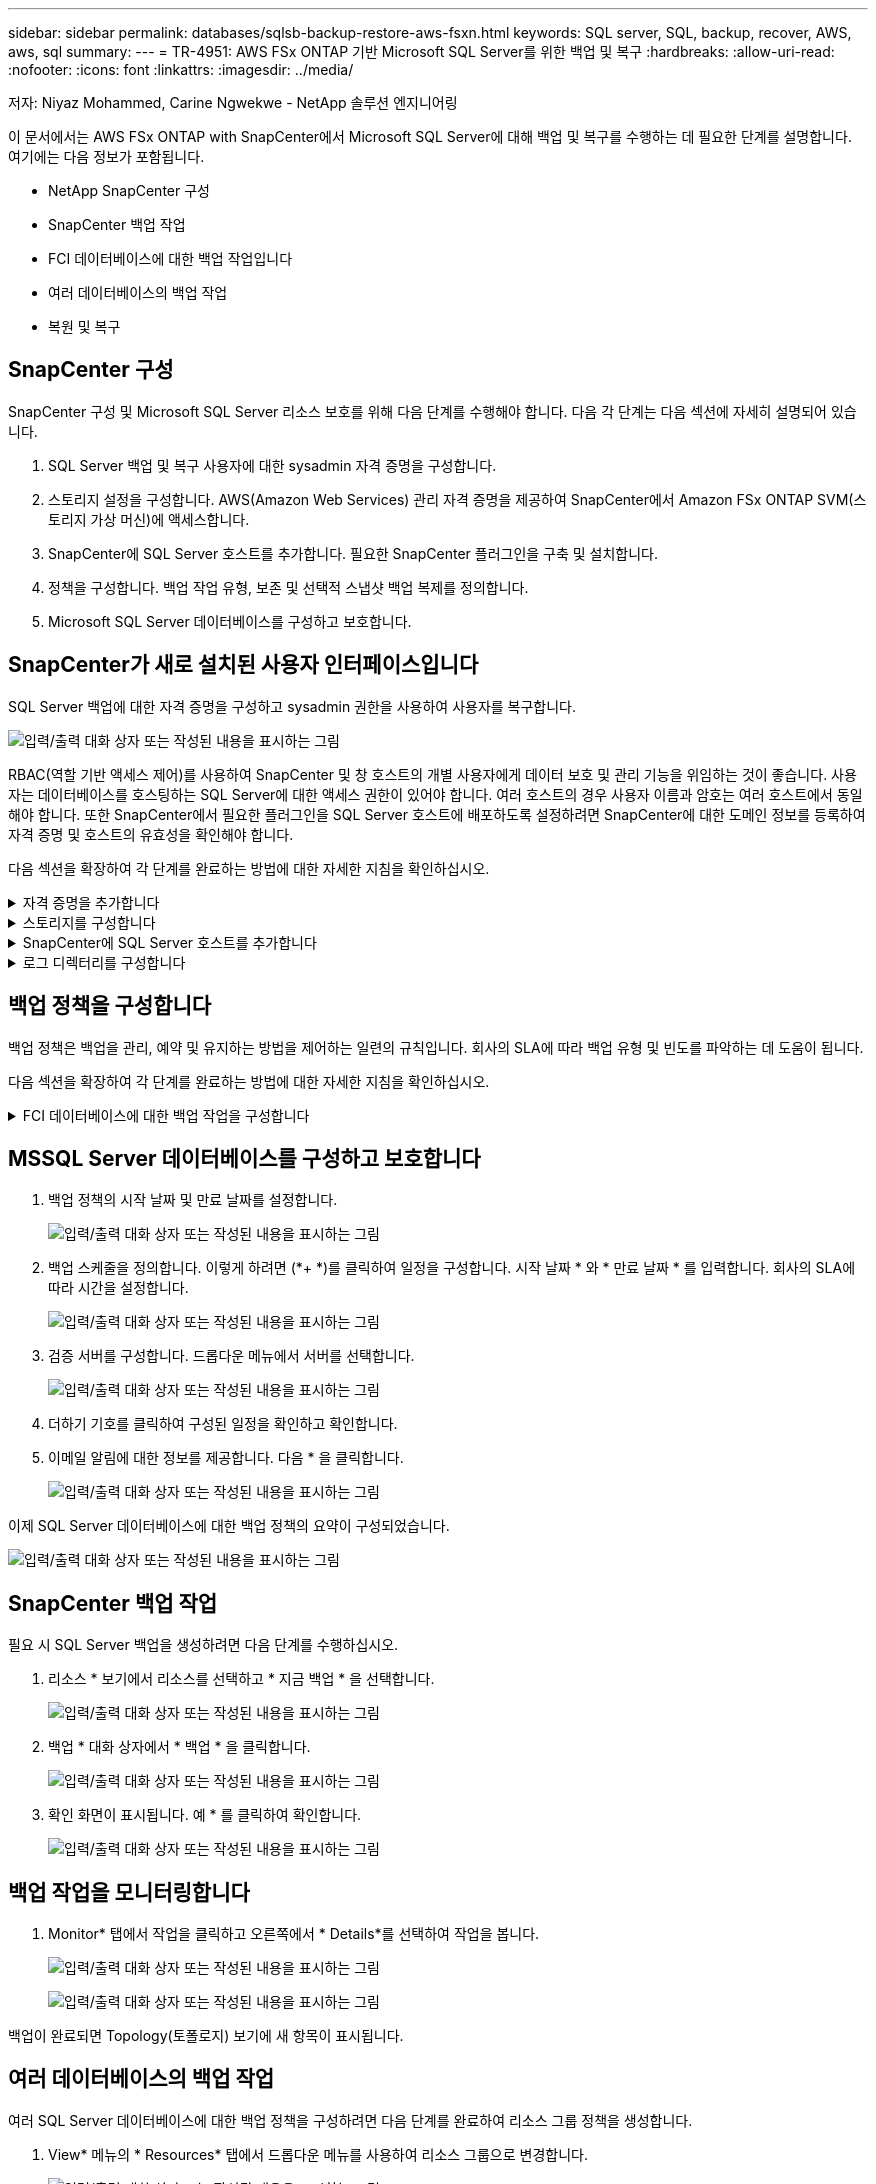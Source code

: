 ---
sidebar: sidebar 
permalink: databases/sqlsb-backup-restore-aws-fsxn.html 
keywords: SQL server, SQL, backup, recover, AWS, aws, sql 
summary:  
---
= TR-4951: AWS FSx ONTAP 기반 Microsoft SQL Server를 위한 백업 및 복구
:hardbreaks:
:allow-uri-read: 
:nofooter: 
:icons: font
:linkattrs: 
:imagesdir: ../media/


저자: Niyaz Mohammed, Carine Ngwekwe - NetApp 솔루션 엔지니어링

[role="lead"]
이 문서에서는 AWS FSx ONTAP with SnapCenter에서 Microsoft SQL Server에 대해 백업 및 복구를 수행하는 데 필요한 단계를 설명합니다. 여기에는 다음 정보가 포함됩니다.

* NetApp SnapCenter 구성
* SnapCenter 백업 작업
* FCI 데이터베이스에 대한 백업 작업입니다
* 여러 데이터베이스의 백업 작업
* 복원 및 복구




== SnapCenter 구성

SnapCenter 구성 및 Microsoft SQL Server 리소스 보호를 위해 다음 단계를 수행해야 합니다. 다음 각 단계는 다음 섹션에 자세히 설명되어 있습니다.

. SQL Server 백업 및 복구 사용자에 대한 sysadmin 자격 증명을 구성합니다.
. 스토리지 설정을 구성합니다. AWS(Amazon Web Services) 관리 자격 증명을 제공하여 SnapCenter에서 Amazon FSx ONTAP SVM(스토리지 가상 머신)에 액세스합니다.
. SnapCenter에 SQL Server 호스트를 추가합니다. 필요한 SnapCenter 플러그인을 구축 및 설치합니다.
. 정책을 구성합니다. 백업 작업 유형, 보존 및 선택적 스냅샷 백업 복제를 정의합니다.
. Microsoft SQL Server 데이터베이스를 구성하고 보호합니다.




== SnapCenter가 새로 설치된 사용자 인터페이스입니다

SQL Server 백업에 대한 자격 증명을 구성하고 sysadmin 권한을 사용하여 사용자를 복구합니다.

image:sqlsb-aws-image1.png["입력/출력 대화 상자 또는 작성된 내용을 표시하는 그림"]

RBAC(역할 기반 액세스 제어)를 사용하여 SnapCenter 및 창 호스트의 개별 사용자에게 데이터 보호 및 관리 기능을 위임하는 것이 좋습니다. 사용자는 데이터베이스를 호스팅하는 SQL Server에 대한 액세스 권한이 있어야 합니다. 여러 호스트의 경우 사용자 이름과 암호는 여러 호스트에서 동일해야 합니다. 또한 SnapCenter에서 필요한 플러그인을 SQL Server 호스트에 배포하도록 설정하려면 SnapCenter에 대한 도메인 정보를 등록하여 자격 증명 및 호스트의 유효성을 확인해야 합니다.

다음 섹션을 확장하여 각 단계를 완료하는 방법에 대한 자세한 지침을 확인하십시오.

.자격 증명을 추가합니다
[%collapsible]
====
설정 * 으로 이동하여 * 자격 증명 * 을 선택한 다음 (*+ *) 을 클릭합니다.

image:sqlsb-aws-image2.png["입력/출력 대화 상자 또는 작성된 내용을 표시하는 그림"]

새 사용자는 SQL Server 호스트에 대한 관리자 권한이 있어야 합니다.

image:sqlsb-aws-image3.png["입력/출력 대화 상자 또는 작성된 내용을 표시하는 그림"]

====
.스토리지를 구성합니다
[%collapsible]
====
SnapCenter에서 스토리지를 구성하려면 다음 단계를 수행하십시오.

. SnapCenter UI에서 * 스토리지 시스템 * 을 선택합니다. 스토리지 유형에는 * ONTAP SVM * 과 * ONTAP 클러스터 * 가 있습니다. 기본적으로 스토리지 유형은 * ONTAP SVM * 입니다.
. 스토리지 시스템 정보를 추가하려면 (*+ *)를 클릭합니다.
+
image:sqlsb-aws-image4.png["입력/출력 대화 상자 또는 작성된 내용을 표시하는 그림"]

. FSx ONTAP 관리 * 엔드포인트를 제공합니다.
+
image:sqlsb-aws-image5.png["입력/출력 대화 상자 또는 작성된 내용을 표시하는 그림"]

. 이제 SVM이 SnapCenter에서 구성됩니다.
+
image:sqlsb-aws-image6.png["입력/출력 대화 상자 또는 작성된 내용을 표시하는 그림"]



====
.SnapCenter에 SQL Server 호스트를 추가합니다
[%collapsible]
====
SQL Server 호스트를 추가하려면 다음 단계를 수행하십시오.

. 호스트 탭에서 (*+ *)를 클릭하여 Microsoft SQL Server 호스트를 추가합니다.
+
image:sqlsb-aws-image7.png["입력/출력 대화 상자 또는 작성된 내용을 표시하는 그림"]

. 원격 호스트의 FQDN(정규화된 도메인 이름) 또는 IP 주소를 제공합니다.
+

NOTE: 자격 증명은 기본적으로 채워집니다.

. Microsoft Windows 및 Microsoft SQL Server에 대한 옵션을 선택한 다음 제출합니다.
+
image:sqlsb-aws-image8.png["입력/출력 대화 상자 또는 작성된 내용을 표시하는 그림"]



SQL Server 패키지가 설치됩니다.

image:sqlsb-aws-image9.png["입력/출력 대화 상자 또는 작성된 내용을 표시하는 그림"]

. 설치가 완료되면 * 리소스 * 탭으로 이동하여 모든 FSx ONTAP iSCSI 볼륨이 있는지 확인합니다.
+
image:sqlsb-aws-image10.png["입력/출력 대화 상자 또는 작성된 내용을 표시하는 그림"]



====
.로그 디렉터리를 구성합니다
[%collapsible]
====
호스트 로그 디렉토리를 구성하려면 다음 단계를 수행하십시오.

. 확인란을 클릭합니다. 새 탭이 열립니다.
+
image:sqlsb-aws-image11.png["입력/출력 대화 상자 또는 작성된 내용을 표시하는 그림"]

. 로그 디렉토리 구성 * 링크를 클릭합니다.
+
image:sqlsb-aws-image12.png["입력/출력 대화 상자 또는 작성된 내용을 표시하는 그림"]

. 호스트 로그 디렉토리의 드라이브와 FCI 인스턴스 로그 디렉토리를 선택합니다. 저장 * 을 클릭합니다. 클러스터의 두 번째 노드에 대해서도 같은 프로세스를 반복합니다. 창을 닫습니다.
+
image:sqlsb-aws-image13.png["입력/출력 대화 상자 또는 작성된 내용을 표시하는 그림"]



이제 호스트가 실행 중입니다.

image:sqlsb-aws-image14.png["입력/출력 대화 상자 또는 작성된 내용을 표시하는 그림"]

. 리소스 * 탭에는 모든 서버와 데이터베이스가 있습니다.
+
image:sqlsb-aws-image15.png["입력/출력 대화 상자 또는 작성된 내용을 표시하는 그림"]



====


== 백업 정책을 구성합니다

백업 정책은 백업을 관리, 예약 및 유지하는 방법을 제어하는 일련의 규칙입니다. 회사의 SLA에 따라 백업 유형 및 빈도를 파악하는 데 도움이 됩니다.

다음 섹션을 확장하여 각 단계를 완료하는 방법에 대한 자세한 지침을 확인하십시오.

.FCI 데이터베이스에 대한 백업 작업을 구성합니다
[%collapsible]
====
FCI 데이터베이스에 대한 백업 정책을 구성하려면 다음 단계를 완료하십시오.

. 설정 * 으로 이동하여 왼쪽 상단에서 * 정책 * 을 선택합니다. 그런 다음 * 새로 만들기 * 를 클릭합니다.
+
image:sqlsb-aws-image16.png["입력/출력 대화 상자 또는 작성된 내용을 표시하는 그림"]

. 정책 이름과 설명을 입력합니다. 다음 * 을 클릭합니다.
+
image:sqlsb-aws-image17.png["입력/출력 대화 상자 또는 작성된 내용을 표시하는 그림"]

. 백업 유형으로 * Full backup * 을 선택합니다.
+
image:sqlsb-aws-image18.png["입력/출력 대화 상자 또는 작성된 내용을 표시하는 그림"]

. 일정 빈도를 선택합니다(회사 SLA를 기반으로 함). 다음 * 을 클릭합니다.
+
image:sqlsb-aws-image19.png["입력/출력 대화 상자 또는 작성된 내용을 표시하는 그림"]

. 백업의 보존 설정을 구성합니다.
+
image:sqlsb-aws-image20.png["입력/출력 대화 상자 또는 작성된 내용을 표시하는 그림"]

. 복제 옵션을 구성합니다.
+
image:sqlsb-aws-image21.png["입력/출력 대화 상자 또는 작성된 내용을 표시하는 그림"]

. 백업 작업 실행 전후에 실행할 실행 스크립트를 지정합니다(있는 경우).
+
image:sqlsb-aws-image22.png["입력/출력 대화 상자 또는 작성된 내용을 표시하는 그림"]

. 백업 스케줄에 따라 확인을 실행합니다.
+
image:sqlsb-aws-image23.png["입력/출력 대화 상자 또는 작성된 내용을 표시하는 그림"]

. 요약 * 페이지는 백업 정책에 대한 세부 정보를 제공합니다. 모든 오류는 여기에서 수정할 수 있습니다.
+
image:sqlsb-aws-image24.png["입력/출력 대화 상자 또는 작성된 내용을 표시하는 그림"]



====


== MSSQL Server 데이터베이스를 구성하고 보호합니다

. 백업 정책의 시작 날짜 및 만료 날짜를 설정합니다.
+
image:sqlsb-aws-image25.png["입력/출력 대화 상자 또는 작성된 내용을 표시하는 그림"]

. 백업 스케줄을 정의합니다. 이렇게 하려면 (*+ *)를 클릭하여 일정을 구성합니다. 시작 날짜 * 와 * 만료 날짜 * 를 입력합니다. 회사의 SLA에 따라 시간을 설정합니다.
+
image:sqlsb-aws-image26.png["입력/출력 대화 상자 또는 작성된 내용을 표시하는 그림"]

. 검증 서버를 구성합니다. 드롭다운 메뉴에서 서버를 선택합니다.
+
image:sqlsb-aws-image27.png["입력/출력 대화 상자 또는 작성된 내용을 표시하는 그림"]

. 더하기 기호를 클릭하여 구성된 일정을 확인하고 확인합니다.
. 이메일 알림에 대한 정보를 제공합니다. 다음 * 을 클릭합니다.
+
image:sqlsb-aws-image28.png["입력/출력 대화 상자 또는 작성된 내용을 표시하는 그림"]



이제 SQL Server 데이터베이스에 대한 백업 정책의 요약이 구성되었습니다.

image:sqlsb-aws-image29.png["입력/출력 대화 상자 또는 작성된 내용을 표시하는 그림"]



== SnapCenter 백업 작업

필요 시 SQL Server 백업을 생성하려면 다음 단계를 수행하십시오.

. 리소스 * 보기에서 리소스를 선택하고 * 지금 백업 * 을 선택합니다.
+
image:sqlsb-aws-image30.png["입력/출력 대화 상자 또는 작성된 내용을 표시하는 그림"]

. 백업 * 대화 상자에서 * 백업 * 을 클릭합니다.
+
image:sqlsb-aws-image31.png["입력/출력 대화 상자 또는 작성된 내용을 표시하는 그림"]

. 확인 화면이 표시됩니다. 예 * 를 클릭하여 확인합니다.
+
image:sqlsb-aws-image32.png["입력/출력 대화 상자 또는 작성된 내용을 표시하는 그림"]





== 백업 작업을 모니터링합니다

. Monitor* 탭에서 작업을 클릭하고 오른쪽에서 * Details*를 선택하여 작업을 봅니다.
+
image:sqlsb-aws-image33.png["입력/출력 대화 상자 또는 작성된 내용을 표시하는 그림"]

+
image:sqlsb-aws-image34.png["입력/출력 대화 상자 또는 작성된 내용을 표시하는 그림"]



백업이 완료되면 Topology(토폴로지) 보기에 새 항목이 표시됩니다.



== 여러 데이터베이스의 백업 작업

여러 SQL Server 데이터베이스에 대한 백업 정책을 구성하려면 다음 단계를 완료하여 리소스 그룹 정책을 생성합니다.

. View* 메뉴의 * Resources* 탭에서 드롭다운 메뉴를 사용하여 리소스 그룹으로 변경합니다.
+
image:sqlsb-aws-image35.png["입력/출력 대화 상자 또는 작성된 내용을 표시하는 그림"]

. 새 리소스 그룹을 보려면 (*+*)를 클릭합니다.
+
image:sqlsb-aws-image36.png["입력/출력 대화 상자 또는 작성된 내용을 표시하는 그림"]

. 이름과 태그를 입력합니다. 다음 * 을 클릭합니다.
+
image:sqlsb-aws-image37.png["입력/출력 대화 상자 또는 작성된 내용을 표시하는 그림"]

. 리소스 그룹에 리소스 추가:
+
** * 호스트. * 데이터베이스를 호스팅하는 드롭다운 메뉴에서 서버를 선택합니다.
** * 리소스 유형. * 드롭다운 메뉴에서 * 데이터베이스 * 를 선택합니다.
** * SQL Server 인스턴스 * 서버를 선택합니다.
+
image:sqlsb-aws-image38.png["입력/출력 대화 상자 또는 작성된 내용을 표시하는 그림"]

+
옵션 * Auto는 동일한 스토리지 볼륨의 모든 리소스 선택 * 이 기본적으로 선택되어 있습니다. 옵션을 선택 취소하고 리소스 그룹에 추가해야 하는 데이터베이스만 선택하고 화살표를 클릭하여 추가한 후 * 다음 * 을 클릭합니다.

+
image:sqlsb-aws-image39.png["입력/출력 대화 상자 또는 작성된 내용을 표시하는 그림"]



. 정책에서 (*+ *)를 클릭합니다.
+
image:sqlsb-aws-image40.png["입력/출력 대화 상자 또는 작성된 내용을 표시하는 그림"]

. 리소스 그룹 정책 이름을 입력합니다.
+
image:sqlsb-aws-image41.png["입력/출력 대화 상자 또는 작성된 내용을 표시하는 그림"]

. 회사의 SLA에 따라 * 전체 백업 * 과 일정 빈도를 선택합니다.
+
image:sqlsb-aws-image42.png["입력/출력 대화 상자 또는 작성된 내용을 표시하는 그림"]

. 보존 설정을 구성합니다.
+
image:sqlsb-aws-image43.png["입력/출력 대화 상자 또는 작성된 내용을 표시하는 그림"]

. 복제 옵션을 구성합니다.
+
image:sqlsb-aws-image44.png["입력/출력 대화 상자 또는 작성된 내용을 표시하는 그림"]

. 백업을 수행하기 전에 실행할 스크립트를 구성합니다. 다음 * 을 클릭합니다.
+
image:sqlsb-aws-image45.png["입력/출력 대화 상자 또는 작성된 내용을 표시하는 그림"]

. 다음 백업 스케줄에 대한 확인을 확인합니다.
+
image:sqlsb-aws-image46.png["입력/출력 대화 상자 또는 작성된 내용을 표시하는 그림"]

. 요약 * 페이지에서 정보를 확인하고 * 마침 * 을 클릭합니다.
+
image:sqlsb-aws-image47.png["입력/출력 대화 상자 또는 작성된 내용을 표시하는 그림"]





== 여러 SQL Server 데이터베이스를 구성하고 보호합니다

. (*+ *) 기호를 클릭하여 시작 날짜와 만료 날짜를 구성합니다.
+
image:sqlsb-aws-image48.png["입력/출력 대화 상자 또는 작성된 내용을 표시하는 그림"]

. 시간을 설정합니다.
+
image:sqlsb-aws-image49.png["입력/출력 대화 상자 또는 작성된 내용을 표시하는 그림"]

+
image:sqlsb-aws-image50.png["입력/출력 대화 상자 또는 작성된 내용을 표시하는 그림"]

. 검증 * 탭에서 서버를 선택하고 스케줄을 구성한 후 * 다음 * 을 클릭합니다.
+
image:sqlsb-aws-image51.png["입력/출력 대화 상자 또는 작성된 내용을 표시하는 그림"]

. 이메일을 보내도록 알림을 구성합니다.
+
image:sqlsb-aws-image52.png["입력/출력 대화 상자 또는 작성된 내용을 표시하는 그림"]



이제 여러 SQL Server 데이터베이스를 백업하도록 정책이 구성되었습니다.

image:sqlsb-aws-image53.png["입력/출력 대화 상자 또는 작성된 내용을 표시하는 그림"]



== 여러 SQL Server 데이터베이스에 대해 주문형 백업을 트리거합니다

. 리소스 * 탭에서 보기를 선택합니다. 드롭다운 메뉴에서 * 리소스 그룹 * 을 선택합니다.
+
image:sqlsb-aws-image54.png["입력/출력 대화 상자 또는 작성된 내용을 표시하는 그림"]

. 자원 그룹 이름을 선택합니다.
. 오른쪽 상단에서 * Backup Now * 를 클릭합니다.
+
image:sqlsb-aws-image55.png["입력/출력 대화 상자 또는 작성된 내용을 표시하는 그림"]

. 새 창이 열립니다. Verify after backup * 확인란을 클릭한 다음 backup을 클릭합니다.
+
image:sqlsb-aws-image56.png["입력/출력 대화 상자 또는 작성된 내용을 표시하는 그림"]

. 확인 메시지가 재생됩니다. 예 * 를 클릭합니다.
+
image:sqlsb-aws-image57.png["입력/출력 대화 상자 또는 작성된 내용을 표시하는 그림"]





== 여러 데이터베이스 백업 작업을 모니터링합니다

왼쪽 탐색 모음에서 * Monitor * 를 클릭하고 백업 작업을 선택한 다음 * Details * 를 클릭하여 작업 진행률을 확인합니다.

image:sqlsb-aws-image58.png["입력/출력 대화 상자 또는 작성된 내용을 표시하는 그림"]

리소스 * 탭을 클릭하여 백업이 완료되는 데 걸리는 시간을 확인하십시오.

image:sqlsb-aws-image59.png["입력/출력 대화 상자 또는 작성된 내용을 표시하는 그림"]



== 여러 데이터베이스 백업에 대한 트랜잭션 로그 백업

SnapCenter는 전체, 불룩한 로그 및 단순 복구 모델을 지원합니다. 단순 복구 모드는 트랜잭션 로그 백업을 지원하지 않습니다.

트랜잭션 로그 백업을 수행하려면 다음 단계를 수행하십시오.

. 리소스 * 탭에서 보기 메뉴를 * 데이터베이스 * 에서 * 리소스 그룹 * 으로 변경합니다.
+
image:sqlsb-aws-image60.png["입력/출력 대화 상자 또는 작성된 내용을 표시하는 그림"]

. 생성된 리소스 그룹 백업 정책을 선택합니다.
. 오른쪽 상단에서 * Modify Resource Group * (리소스 그룹 수정)을 선택합니다.
+
image:sqlsb-aws-image61.png["입력/출력 대화 상자 또는 작성된 내용을 표시하는 그림"]

. Name * 섹션은 기본적으로 백업 정책 이름 및 태그로 설정됩니다. 다음 * 을 클릭합니다.
+
Resources * 탭은 트랜잭션 백업 정책을 구성할 기준을 강조 표시합니다.

+
image:sqlsb-aws-image62.png["입력/출력 대화 상자 또는 작성된 내용을 표시하는 그림"]

. 정책 이름을 입력합니다.
+
image:sqlsb-aws-image63.png["입력/출력 대화 상자 또는 작성된 내용을 표시하는 그림"]

. SQL Server 백업 옵션을 선택합니다.
. 로그 백업을 선택합니다.
. 회사의 RTO에 따라 일정 주기를 설정합니다. 다음 * 을 클릭합니다.
+
image:sqlsb-aws-image64.png["입력/출력 대화 상자 또는 작성된 내용을 표시하는 그림"]

. 로그 백업 보존 설정을 구성합니다. 다음 * 을 클릭합니다.
+
image:sqlsb-aws-image65.png["입력/출력 대화 상자 또는 작성된 내용을 표시하는 그림"]

. (선택 사항) 복제 옵션을 구성합니다.
+
image:sqlsb-aws-image66.png["입력/출력 대화 상자 또는 작성된 내용을 표시하는 그림"]

. (선택 사항) 백업 작업을 수행하기 전에 실행할 스크립트를 구성합니다.
+
image:sqlsb-aws-image67.png["입력/출력 대화 상자 또는 작성된 내용을 표시하는 그림"]

. (선택 사항) 백업 확인 구성
+
image:sqlsb-aws-image68.png["입력/출력 대화 상자 또는 작성된 내용을 표시하는 그림"]

. 요약 * 페이지에서 * 마침 * 을 클릭합니다.
+
image:sqlsb-aws-image69.png["입력/출력 대화 상자 또는 작성된 내용을 표시하는 그림"]





== 여러 MSSQL Server 데이터베이스를 구성하고 보호합니다

. 새로 생성된 트랜잭션 로그 백업 정책을 클릭합니다.
+
image:sqlsb-aws-image70.png["입력/출력 대화 상자 또는 작성된 내용을 표시하는 그림"]

. 시작 날짜 * 및 * 만료 날짜 * 를 설정합니다.
. SLA, RTP 및 RPO에 따라 로그 백업 정책의 빈도를 입력합니다. 확인 을 클릭합니다.
+
image:sqlsb-aws-image71.png["입력/출력 대화 상자 또는 작성된 내용을 표시하는 그림"]

. 두 정책을 모두 볼 수 있습니다. 다음 * 을 클릭합니다.
+
image:sqlsb-aws-image72.png["입력/출력 대화 상자 또는 작성된 내용을 표시하는 그림"]

. 검증 서버를 구성합니다.
+
image:sqlsb-aws-image73.png["입력/출력 대화 상자 또는 작성된 내용을 표시하는 그림"]

. 이메일 알림을 구성합니다.
+
image:sqlsb-aws-image74.png["입력/출력 대화 상자 또는 작성된 내용을 표시하는 그림"]

. 요약 * 페이지에서 * 마침 * 을 클릭합니다.
+
image:sqlsb-aws-image75.png["입력/출력 대화 상자 또는 작성된 내용을 표시하는 그림"]





== 여러 SQL Server 데이터베이스에 대해 필요 시 트랜잭션 로그 백업을 트리거합니다

여러 SQL Server 데이터베이스에 대해 트랜잭션 로그의 필요 시 백업을 트리거하려면 다음 단계를 완료합니다.

. 새로 생성된 정책 페이지의 오른쪽 위에 있는 * 지금 백업 * 을 선택합니다.
+
image:sqlsb-aws-image76.png["입력/출력 대화 상자 또는 작성된 내용을 표시하는 그림"]

. Policy * 탭의 팝업에서 드롭다운 메뉴를 선택하고 백업 정책을 선택한 다음 트랜잭션 로그 백업을 구성합니다.
+
image:sqlsb-aws-image77.png["입력/출력 대화 상자 또는 작성된 내용을 표시하는 그림"]

. 백업 * 을 클릭합니다. 새 창이 표시됩니다.
. Yes * 를 클릭하여 백업 정책을 확인합니다.
+
image:sqlsb-aws-image78.png["입력/출력 대화 상자 또는 작성된 내용을 표시하는 그림"]





== 모니터링

Monitoring * 탭으로 이동하고 백업 작업의 진행률을 모니터링합니다.

image:sqlsb-aws-image79.png["입력/출력 대화 상자 또는 작성된 내용을 표시하는 그림"]



== 복원 및 복구

SnapCenter에서 SQL Server 데이터베이스를 복구하는 데 필요한 다음 필수 구성 요소를 참조하십시오.

* 복구 작업이 완료되기 전에 타겟 인스턴스가 온라인 상태이고 실행 중이어야 합니다.
* 원격 관리 또는 원격 검증 서버에서 예약된 작업을 포함하여 SQL Server 데이터베이스에 대해 실행되도록 예약된 SnapCenter 작업을 비활성화해야 합니다.
* 사용자 지정 로그 디렉토리 백업을 대체 호스트로 복원하는 경우 SnapCenter 서버와 플러그인 호스트에 동일한 SnapCenter 버전이 설치되어 있어야 합니다.
* 시스템 데이터베이스를 대체 호스트로 복원할 수 있습니다.
* SnapCenter는 SQL Server 클러스터 그룹을 오프라인으로 전환하지 않고도 Windows 클러스터에서 데이터베이스를 복원할 수 있습니다.




== SQL Server 데이터베이스의 삭제된 테이블을 특정 시점으로 복원합니다

SQL Server 데이터베이스를 특정 시점으로 복원하려면 다음 단계를 완료합니다.

. 다음 스크린샷은 삭제된 테이블 앞에 있는 SQL Server 데이터베이스의 초기 상태를 보여 줍니다.
+
image:sqlsb-aws-image80.png["입력/출력 대화 상자 또는 작성된 내용을 표시하는 그림"]

+
스크린샷은 표에서 20개의 행이 삭제되었음을 보여 줍니다.

+
image:sqlsb-aws-image81.png["입력/출력 대화 상자 또는 작성된 내용을 표시하는 그림"]

. SnapCenter 서버에 로그인합니다. Resources * 탭에서 데이터베이스를 선택합니다.
+
image:sqlsb-aws-image82.png["입력/출력 대화 상자 또는 작성된 내용을 표시하는 그림"]

. 가장 최근 백업을 선택합니다.
. 오른쪽에서 * Restore * 를 선택합니다.
+
image:sqlsb-aws-image83.png["입력/출력 대화 상자 또는 작성된 내용을 표시하는 그림"]

. 새 창이 표시됩니다. Restore * 옵션을 선택합니다.
. 백업을 생성한 동일한 호스트에 데이터베이스를 복구합니다. 다음 * 을 클릭합니다.
+
image:sqlsb-aws-image84.png["입력/출력 대화 상자 또는 작성된 내용을 표시하는 그림"]

. 복구 유형 * 에 대해 * 모든 로그 백업 * 을 선택합니다. 다음 * 을 클릭합니다.
+
image:sqlsb-aws-image85.png["입력/출력 대화 상자 또는 작성된 내용을 표시하는 그림"]

+
image:sqlsb-aws-image86.png["입력/출력 대화 상자 또는 작성된 내용을 표시하는 그림"]



* 사전 복원 옵션: *

. 복원 중에 동일한 이름으로 데이터베이스 덮어쓰기 * 옵션을 선택합니다. 다음 * 을 클릭합니다.
+
image:sqlsb-aws-image87.png["입력/출력 대화 상자 또는 작성된 내용을 표시하는 그림"]



* 복원 후 옵션: *

. Operational(작동) 옵션을 선택합니다. 단, 추가 트랜잭션 로그 복원에는 사용할 수 없습니다 *. 다음 * 을 클릭합니다.
+
image:sqlsb-aws-image88.png["입력/출력 대화 상자 또는 작성된 내용을 표시하는 그림"]

. 이메일 설정을 제공합니다. 다음 * 을 클릭합니다.
+
image:sqlsb-aws-image89.png["입력/출력 대화 상자 또는 작성된 내용을 표시하는 그림"]

. 요약 * 페이지에서 * 마침 * 을 클릭합니다.
+
image:sqlsb-aws-image90.png["입력/출력 대화 상자 또는 작성된 내용을 표시하는 그림"]





== 복구 진행률을 모니터링합니다

. Monitoring* 탭에서 복원 작업 세부 정보를 클릭하여 복원 작업의 진행률을 표시합니다.
+
image:sqlsb-aws-image91.png["입력/출력 대화 상자 또는 작성된 내용을 표시하는 그림"]

. 작업 세부 정보를 복원합니다.
+
image:sqlsb-aws-image92.png["입력/출력 대화 상자 또는 작성된 내용을 표시하는 그림"]

. SQL Server 호스트 > 데이터베이스 > 테이블로 돌아갑니다.
+
image:sqlsb-aws-image93.png["입력/출력 대화 상자 또는 작성된 내용을 표시하는 그림"]





== 추가 정보를 찾을 수 있는 위치

이 문서에 설명된 정보에 대해 자세히 알아보려면 다음 문서 및/또는 웹 사이트를 검토하십시오.

* https://www.netapp.com/pdf.html?item=/media/12400-tr4714pdf.pdf["TR-4714: NetApp SnapCenter를 사용하여 Microsoft SQL Server에 대한 모범 사례 가이드"^]
+
https://www.netapp.com/pdf.html?item=/media/12400-tr4714pdf.pdf["https://www.netapp.com/pdf.html?item=/media/12400-tr4714pdf.pdf"^]

* https://docs.netapp.com/us-en/snapcenter-45/protect-scsql/concept_requirements_for_restoring_a_database.html["데이터베이스 복원 요구 사항"^]
+
https://docs.netapp.com/us-en/snapcenter-45/protect-scsql/concept_requirements_for_restoring_a_database.html["https://docs.netapp.com/us-en/snapcenter-45/protect-scsql/concept_requirements_for_restoring_a_database.html"^]

* 복제된 데이터베이스 수명주기에 대한 이해
+
https://library.netapp.com/ecmdocs/ECMP1217281/html/GUID-4631AFF4-64FE-4190-931E-690FCADA5963.html["https://library.netapp.com/ecmdocs/ECMP1217281/html/GUID-4631AFF4-64FE-4190-931E-690FCADA5963.html"^]


